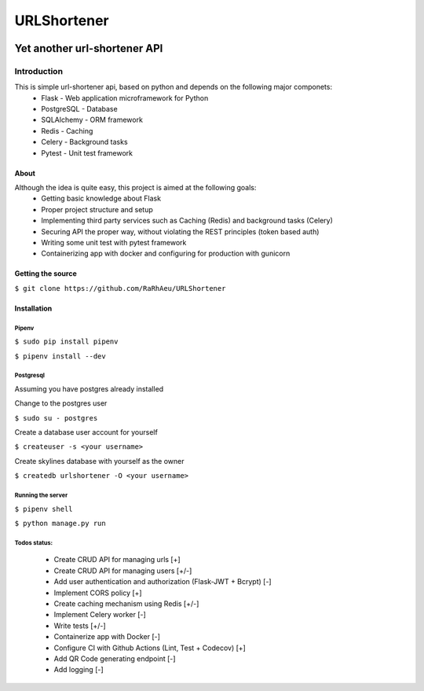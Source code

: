 ============
URLShortener
============
.. image:: https://github.com/RaRhAeu/URLShortener/workflows/build/badge.svg
  :alt: Build status
  :target: https://github.com/RaRhAeu/URLShortener/actions?query=workflow%3Abuild

.. image:: https://codecov.io/gh/RaRhAeu/URLShortener/branch/master/graph/badge.svg
  :alt: Code coverage
  :target: https://codecov.io/gh/RaRhAeu/URLShortener

.. image:: https://img.shields.io/github/license/RaRhAeu/URLShortener
  :alt: License
  :target: https://github.com/RaRhAeu/URLShortener/blob/master/LICENSE


-----------------------------
Yet another url-shortener API
-----------------------------
Introduction
------------
This is simple url-shortener api, based on python and depends on the following major componets:
 - Flask - Web application microframework for Python
 - PostgreSQL - Database
 - SQLAlchemy - ORM framework
 - Redis - Caching
 - Celery - Background tasks
 - Pytest - Unit test framework

.....
About
.....
Although the idea is quite easy, this project is aimed at the following goals:
 - Getting basic knowledge about Flask
 - Proper project structure and setup
 - Implementing third party services such as Caching (Redis) and background tasks (Celery)
 - Securing API the proper way, without violating the REST principles (token based auth)
 - Writing some unit test with pytest framework
 - Containerizing app with docker and configuring for production with gunicorn

..................
Getting the source
..................
``$ git clone https://github.com/RaRhAeu/URLShortener``

............
Installation
............
Pipenv
......
``$ sudo pip install pipenv``

``$ pipenv install --dev``

Postgresql
..........
Assuming you have postgres already installed

Change to the postgres user

``$ sudo su - postgres``

Create a database user account for yourself

``$ createuser -s <your username>``

Create skylines database with yourself as the owner

``$ createdb urlshortener -O <your username>``

Running the server
..................
``$ pipenv shell``

``$ python manage.py run``

Todos status:
.............
 - Create CRUD API for managing urls [+]
 - Create CRUD API for managing users [+/-]
 - Add user authentication and authorization (Flask-JWT + Bcrypt) [-]
 - Implement CORS policy [+]
 - Create caching mechanism using Redis [+/-]
 - Implement Celery worker [-]
 - Write tests [+/-]
 - Containerize app with Docker [-]
 - Configure CI with Github Actions (Lint, Test + Codecov) [+]
 - Add QR Code generating endpoint [-]
 - Add logging [-]